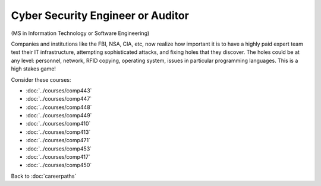 .. index::
    Graduate Degree

Cyber Security Engineer or Auditor
======================================================

(MS in Information Technology or Software Engineering)

Companies and institutions like the FBI, NSA, CIA, etc, now realize how important it is to have a highly paid expert team test their IT infrastructure, attempting sophisticated attacks, and fixing holes that they discover. The holes could be at any level: personnel, network, RFID copying, operating system, issues in particular programming languages. This is a high stakes game!

Consider these courses:


.. tosphinx
   all courses should link to the sphinx pages with the text being course name and number.

    * Networks: Comp 443
    * Intrusion Detection: Comp 447
    * Network Security: Comp 448
    * Wireless Networks and Security: Comp 449
    * Operating Systems: Comp 410
    * Programming Languages: Comp 413, 471
    * Database Systems: Comp 453
    * Ethical and Social Issues:  Comp 417
    * Embedded Systems:  Comp 450

* :doc:`../courses/comp443`
* :doc:`../courses/comp447`
* :doc:`../courses/comp448`
* :doc:`../courses/comp449`
* :doc:`../courses/comp410`
* :doc:`../courses/comp413`
* :doc:`../courses/comp471`
* :doc:`../courses/comp453`
* :doc:`../courses/comp417`
* :doc:`../courses/comp450`

Back to :doc:`careerpaths`
